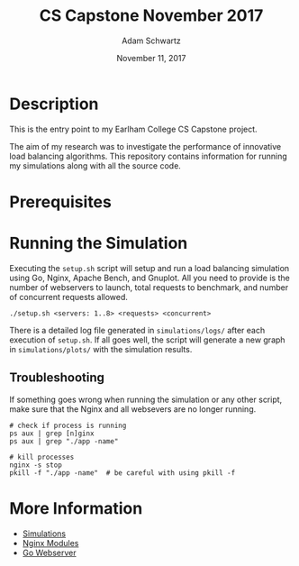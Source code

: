 #+TITLE: CS Capstone November 2017
#+AUTHOR: Adam Schwartz
#+DATE: November 11, 2017
#+OPTIONS: ':true *:true toc:nil num:nil

* Description
This is the entry point to my Earlham College CS Capstone project.

The aim of my research was to investigate the performance of
innovative load balancing algorithms. This repository contains
information for running my simulations along with all the source code.

[[file:simulations/plots/interesting.png]]

* Prerequisites
** 

* Running the Simulation
Executing the =setup.sh= script will setup and run a load balancing
simulation using Go, Nginx, Apache Bench, and Gnuplot. All you need to
provide is the number of webservers to launch, total requests to
benchmark, and number of concurrent requests allowed.

#+BEGIN_SRC text
./setup.sh <servers: 1..8> <requests> <concurrent>
#+END_SRC

There is a detailed log file generated in =simulations/logs/= after
each execution of =setup.sh=. If all goes well, the script will
generate a new graph in =simulations/plots/= with the simulation
results.

** Troubleshooting 
If something goes wrong when running the simulation or any other
script, make sure that the Nginx and all websevers are no longer
running.

#+BEGIN_SRC text
# check if process is running
ps aux | grep [n]ginx
ps aux | grep "./app -name"

# kill processes 
nginx -s stop
pkill -f "./app -name"  # be careful with using pkill -f
#+END_SRC


* More Information
- [[file:simulations/][Simulations]]
- [[file:src/nginx/][Nginx Modules]]
- [[file:src/server/][Go Webserver]]

